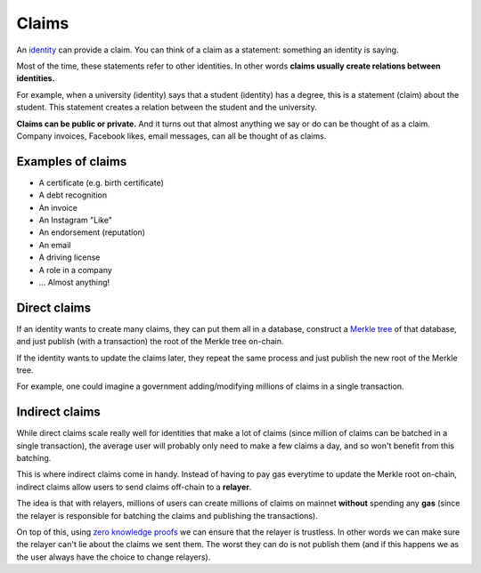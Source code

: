 .. _claims:

######
Claims
######

An `identity <https://iden3.readthedocs.io/en/latest/technology/identity.html>`_  can provide a claim. You can think of a claim as a statement: something an identity is saying.

Most of the time, these statements refer to other identities. In other words **claims usually create relations between identities.**

For example, when a university (identity) says that a student (identity) has a degree, this is a statement (claim) about the student. This statement creates a relation between the student and the university.

**Claims can be public or private.** And it turns out that almost anything we say or do can be thought of as a claim. Company invoices, Facebook likes, email messages, can all be thought of as claims.

Examples of claims
##################

- A certificate (e.g. birth certificate)

- A debt recognition

- An invoice

- An Instagram "Like"

- An endorsement (reputation)

- An email

- A driving license

- A role in a company

- ... Almost anything!

Direct claims
#############

If an identity wants to create many claims, they can put them all in a database, construct a `Merkle tree <https://iden3.readthedocs.io/en/latest/technology/merkle_tree.html>`_ of that database, and just publish (with a transaction) the root of the Merkle tree on-chain.

If the identity wants to update the claims later, they repeat the same process and just publish the new root of the Merkle tree.

For example, one could imagine a government adding/modifying millions of claims in a single transaction.

Indirect claims
###############

While direct claims scale really well for identities that make a lot of claims (since million of claims can be batched in a single transaction), the average user will probably only need to make a few claims a day, and so won't benefit from this batching.

This is where indirect claims come in handy. Instead of having to pay gas everytime to update the Merkle root on-chain, indirect claims allow users to send claims off-chain to a **relayer**.

The idea is that with relayers, millions of users can create millions of claims on mainnet **without** spending any **gas** (since the relayer is responsible for batching the claims and publishing the transactions).

On top of this, using `zero knowledge proofs <https://iden3.readthedocs.io/en/latest/technology/zeroknowledge.html>`_ we can ensure that the relayer is trustless. In other words we can make sure the relayer can't lie about the claims we sent them. The worst they can do is not publish them (and if this happens we as the user always have the choice to change relayers).

